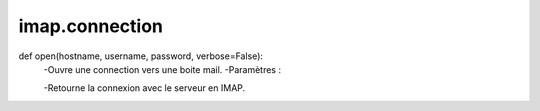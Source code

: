 .. GmailAddon documentation master file, created by
   sphinx-quickstart on Mon Oct 29 09:36:13 2018.
   You can adapt this file completely to your liking, but it should at least
   contain the root `toctree` directive.

imap.connection
======================================

def open(hostname, username, password, verbose=False):
    -Ouvre une connection vers une boite mail.
    -Paramètres :

        
    -Retourne la connexion avec le serveur en IMAP. 
